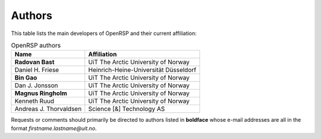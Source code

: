 .. _chapter_authors:

Authors
=======

This table lists the main developers of OpenRSP and their current affiliation:

.. tabularcolumns:: |p{0.3\textwidth}|p{0.7\textwidth}|
.. list-table:: OpenRSP authors
   :header-rows: 1

   * - Name
     - Affiliation
   * - **Radovan Bast**
     - UiT The Arctic University of Norway
   * - Daniel H. Friese
     - Heinrich-Heine-Universität Düsseldorf
   * - **Bin Gao**
     - UiT The Arctic University of Norway
   * - Dan J. Jonsson
     - UiT The Arctic University of Norway
   * - **Magnus Ringholm**
     - UiT The Arctic University of Norway
   * - Kenneth Ruud
     - UiT The Arctic University of Norway
   * - Andreas J. Thorvaldsen
     - Science [&] Technology AS

Requests or comments should primarily be directed to authors listed in **boldface** whose e-mail
addresses are all in the format *firstname.lastname@uit.no*.
